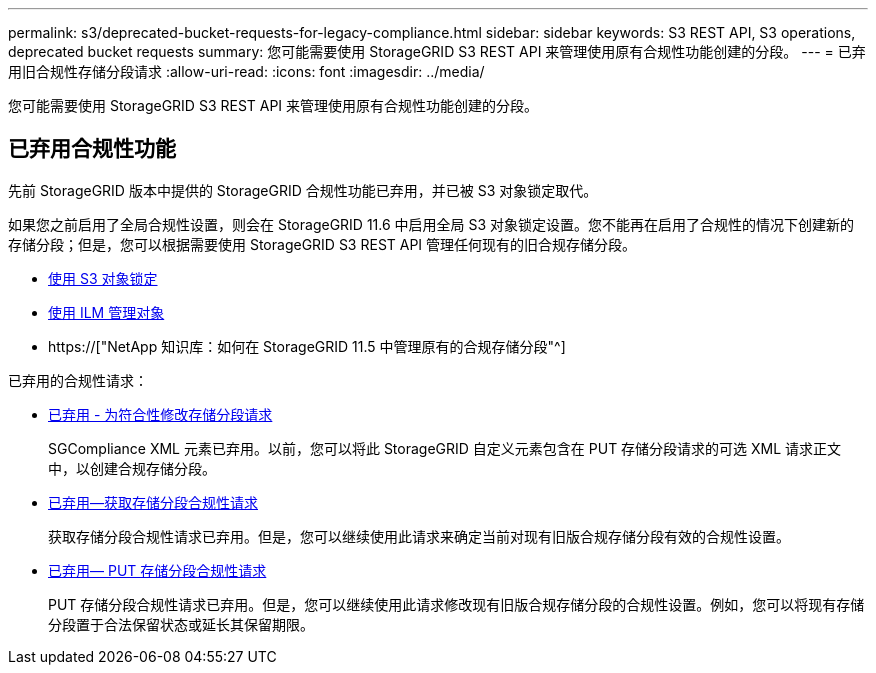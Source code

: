 ---
permalink: s3/deprecated-bucket-requests-for-legacy-compliance.html 
sidebar: sidebar 
keywords: S3 REST API, S3 operations, deprecated bucket requests 
summary: 您可能需要使用 StorageGRID S3 REST API 来管理使用原有合规性功能创建的分段。 
---
= 已弃用旧合规性存储分段请求
:allow-uri-read: 
:icons: font
:imagesdir: ../media/


[role="lead"]
您可能需要使用 StorageGRID S3 REST API 来管理使用原有合规性功能创建的分段。



== 已弃用合规性功能

先前 StorageGRID 版本中提供的 StorageGRID 合规性功能已弃用，并已被 S3 对象锁定取代。

如果您之前启用了全局合规性设置，则会在 StorageGRID 11.6 中启用全局 S3 对象锁定设置。您不能再在启用了合规性的情况下创建新的存储分段；但是，您可以根据需要使用 StorageGRID S3 REST API 管理任何现有的旧合规存储分段。

* xref:using-s3-object-lock.adoc[使用 S3 对象锁定]
* xref:../ilm/index.adoc[使用 ILM 管理对象]
* https://["NetApp 知识库：如何在 StorageGRID 11.5 中管理原有的合规存储分段"^]


已弃用的合规性请求：

* xref:../s3/deprecated-put-bucket-request-modifications-for-compliance.adoc[已弃用 - 为符合性修改存储分段请求]
+
SGCompliance XML 元素已弃用。以前，您可以将此 StorageGRID 自定义元素包含在 PUT 存储分段请求的可选 XML 请求正文中，以创建合规存储分段。

* xref:../s3/deprecated-get-bucket-compliance-request.adoc[已弃用—获取存储分段合规性请求]
+
获取存储分段合规性请求已弃用。但是，您可以继续使用此请求来确定当前对现有旧版合规存储分段有效的合规性设置。

* xref:../s3/deprecated-put-bucket-compliance-request.adoc[已弃用— PUT 存储分段合规性请求]
+
PUT 存储分段合规性请求已弃用。但是，您可以继续使用此请求修改现有旧版合规存储分段的合规性设置。例如，您可以将现有存储分段置于合法保留状态或延长其保留期限。


